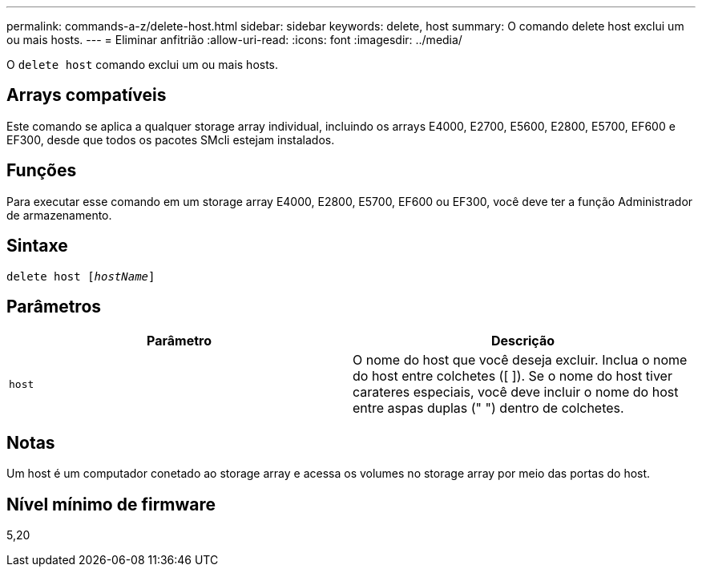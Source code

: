 ---
permalink: commands-a-z/delete-host.html 
sidebar: sidebar 
keywords: delete, host 
summary: O comando delete host exclui um ou mais hosts. 
---
= Eliminar anfitrião
:allow-uri-read: 
:icons: font
:imagesdir: ../media/


[role="lead"]
O `delete host` comando exclui um ou mais hosts.



== Arrays compatíveis

Este comando se aplica a qualquer storage array individual, incluindo os arrays E4000, E2700, E5600, E2800, E5700, EF600 e EF300, desde que todos os pacotes SMcli estejam instalados.



== Funções

Para executar esse comando em um storage array E4000, E2800, E5700, EF600 ou EF300, você deve ter a função Administrador de armazenamento.



== Sintaxe

[source, cli, subs="+macros"]
----
delete host pass:quotes[[_hostName_]]
----


== Parâmetros

|===
| Parâmetro | Descrição 


 a| 
`host`
 a| 
O nome do host que você deseja excluir. Inclua o nome do host entre colchetes ([ ]). Se o nome do host tiver carateres especiais, você deve incluir o nome do host entre aspas duplas (" ") dentro de colchetes.

|===


== Notas

Um host é um computador conetado ao storage array e acessa os volumes no storage array por meio das portas do host.



== Nível mínimo de firmware

5,20
